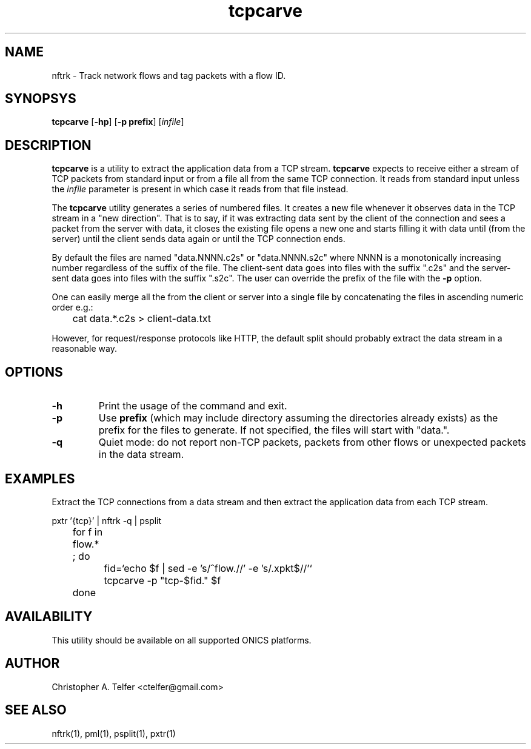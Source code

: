 .TH "tcpcarve" 1 "November 2022" "ONICS 1.0"
.SH NAME
nftrk - Track network flows and tag packets with a flow ID.
.P
.SH SYNOPSYS
\fBtcpcarve\fP [\fB-hp\fP] [\fB-p prefix\fP] [\fIinfile\fP]
.P
.SH DESCRIPTION
\fBtcpcarve\fP is a utility to extract the application data from a
TCP stream.  \fBtcpcarve\fP expects to receive either a stream of TCP
packets from standard input or from a file all from the same TCP
connection. It reads from standard input unless the \fIinfile\fP
parameter is present in which case it reads from that file instead.
.P
The \fBtcpcarve\fP utility generates a series of numbered files.  It
creates a new file whenever it observes data in the TCP stream in a "new
direction".  That is to say, if it was extracting data sent by the
client of the connection and sees a packet from the server with data, it
closes the existing file opens a new one and starts filling it with data
until (from the server) until the client sends data again or until the
TCP connection ends.
.P
By default the files are named "data.NNNN.c2s" or "data.NNNN.s2c" where
NNNN is a monotonically increasing number regardless of the suffix of
the file.  The client-sent data goes into files with the suffix ".c2s"
and the server-sent data goes into files with the suffix ".s2c".  The
user can override the prefix of the file with the \fB-p\fP option.
.P
One
can easily merge all the from the client or server into a single file by
concatenating the files in ascending numeric order e.g.:
.nf

	cat data.*.c2s > client-data.txt

.fi
However, for request/response protocols like HTTP, the default split
should probably extract the data stream in a reasonable way.  
.P
.SH OPTIONS
.P
.IP \fB-h\fP
Print the usage of the command and exit.
.IP \fB-p prefix\fP
Use \fBprefix\fP (which may include directory assuming the directories
already exists) as the prefix for the files to generate.  If not
specified, the files will start with "data.".
.IP \fB-q\fP
Quiet mode:  do not report non-TCP packets, packets from other flows or
unexpected packets in the data stream.
.P
.SH EXAMPLES
Extract the TCP connections from a data stream and then extract the
application data from each TCP stream.
.nf

	pxtr '{tcp}' | nftrk -q | psplit
	for f in flow.* ; do
		fid=`echo $f | sed -e 's/^flow.//' -e 's/.xpkt$//'`
		tcpcarve -p "tcp-$fid." $f
	done
		

.fi
.P
.SH AVAILABILITY
This utility should be available on all supported ONICS platforms.
.P
.SH AUTHOR
Christopher A. Telfer <ctelfer@gmail.com>
.P
.SH "SEE ALSO"
nftrk(1), pml(1), psplit(1), pxtr(1)

